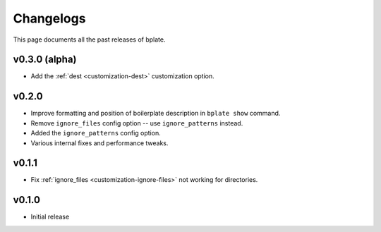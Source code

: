 .. _releases:

Changelogs
==========

This page documents all the past releases of bplate.

v0.3.0 (alpha)
~~~~~~~~~~~~~~

- Add the :ref:`dest <customization-dest>` customization option.

v0.2.0
~~~~~~

- Improve formatting and position of boilerplate description in ``bplate show`` command.
- Remove ``ignore_files`` config option -- use ``ignore_patterns`` instead.
- Added the ``ignore_patterns`` config option.
- Various internal fixes and performance tweaks.

v0.1.1
~~~~~~

- Fix :ref:`ignore_files <customization-ignore-files>` not working for directories.

v0.1.0
~~~~~~

- Initial release